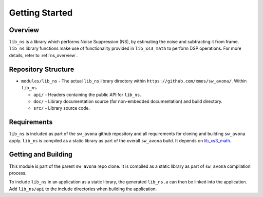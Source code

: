 Getting Started
===============

Overview
--------

``lib_ns`` is a library which performs Noise Suppression (NS), by estimating the noise and 
subtracting it from frame. ``lib_ns`` library functions make use of functionality 
provided in ``lib_xs3_math`` to perform DSP operations. For more details, refer to :ref:`ns_overview`.


Repository Structure
--------------------

* ``modules/lib_ns`` - The actual ``lib_ns`` library directory within ``https://github.com/xmos/sw_avona/``.
  Within ``lib_ns``

  * ``api/`` - Headers containing the public API for ``lib_ns``.
  * ``doc/`` - Library documentation source (for non-embedded documentation) and build directory.
  * ``src/`` - Library source code.


Requirements
------------

``lib_ns`` is included as part of the ``sw_avona`` github repository and all requirements for cloning
and building ``sw_avona`` apply. ``lib_ns`` is compiled as a static library as part of the overall
``sw_avona`` build. It depends on `lib_xs3_math <https://github.com/xmos/lib_xs3_math/>`_.


Getting and Building
--------------------

This module is part of the parent ``sw_avona`` repo clone. It is compiled as a static library as part of
``sw_avona`` compilation process.

To include ``lib_ns`` in an application as a static library, the generated ``lib_ns.a`` can then be linked
into the application. Add ``lib_ns/api`` to the include directories when building the application.
